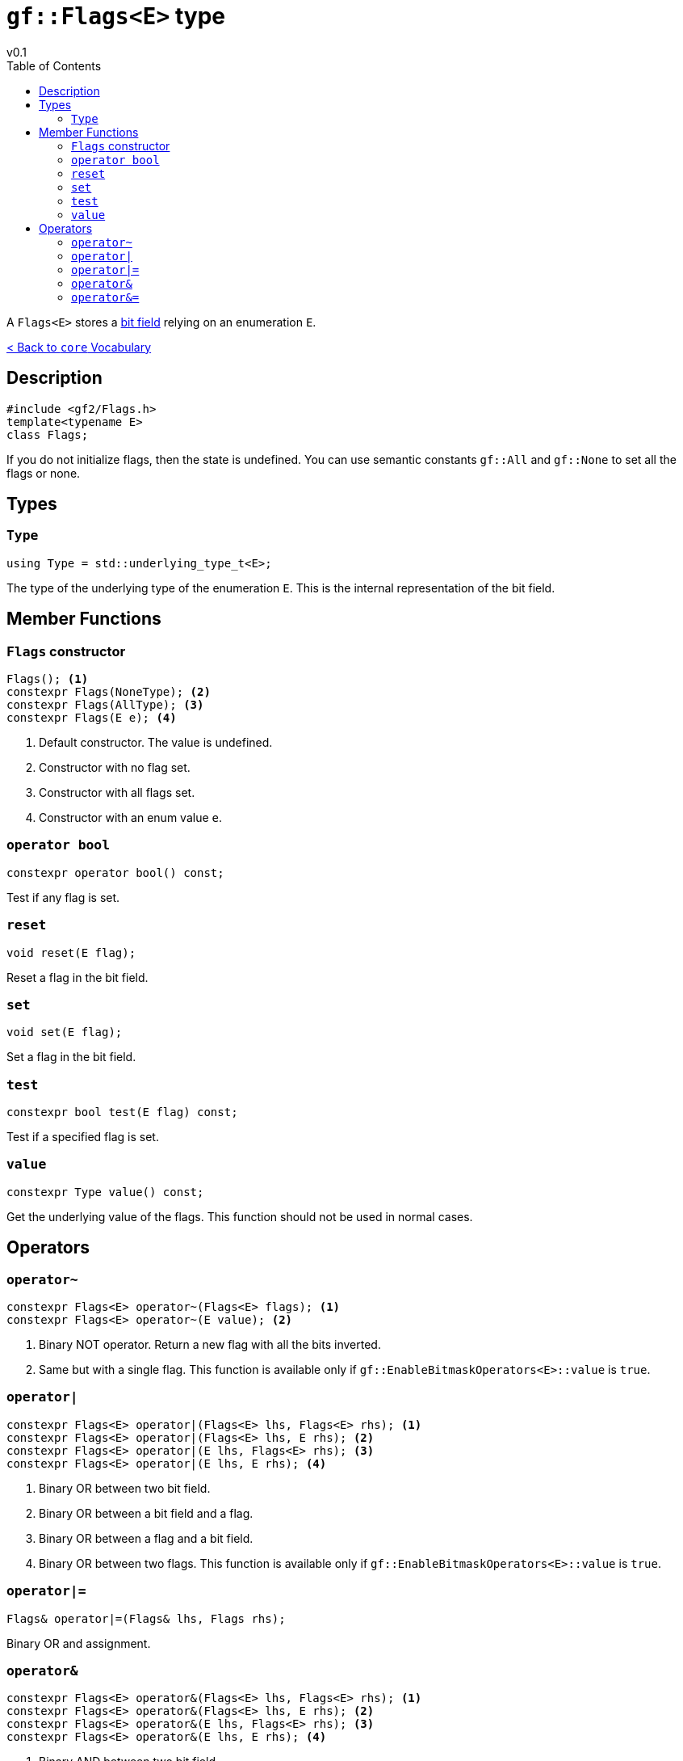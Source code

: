 = `gf::Flags<E>` type
v0.1
:toc: right
:toclevels: 3
:homepage: https://gamedevframework.github.io/
:stem: latexmath
:source-highlighter: rouge
:source-language: c++
:rouge-style: thankful_eyes
:sectanchors:
:xrefstyle: full
:nofooter:
:docinfo: shared-head
:icons: font

A `Flags<E>` stores a link:https://en.wikipedia.org/wiki/Bit_field[bit field] relying on an enumeration `E`.

xref:core_vocabulary.adoc[< Back to `core` Vocabulary]

== Description

[source]
----
#include <gf2/Flags.h>
template<typename E>
class Flags;
----

If you do not initialize flags, then the state is undefined. You can use semantic constants `gf::All` and `gf::None` to set all the flags or none.

== Types

=== `Type`

[source]
----
using Type = std::underlying_type_t<E>;
----

The type of the underlying type of the enumeration `E`. This is the internal representation of the bit field.

== Member Functions

=== `Flags` constructor

[source]
----
Flags(); <1>
constexpr Flags(NoneType); <2>
constexpr Flags(AllType); <3>
constexpr Flags(E e); <4>
----

<1> Default constructor. The value is undefined.
<2> Constructor with no flag set.
<3> Constructor with all flags set.
<4> Constructor with an enum value `e`.


=== `operator bool`

[source]
----
constexpr operator bool() const;
----

Test if any flag is set.

=== `reset`

[source]
----
void reset(E flag);
----

Reset a flag in the bit field.

=== `set`

[source]
----
void set(E flag);
----

Set a flag in the bit field.

=== `test`

[source]
----
constexpr bool test(E flag) const;
----

Test if a specified flag is set.

=== `value`

[source]
----
constexpr Type value() const;
----

Get the underlying value of the flags. This function should not be used in normal cases.

== Operators

=== `operator~`

[source]
----
constexpr Flags<E> operator~(Flags<E> flags); <1>
constexpr Flags<E> operator~(E value); <2>
----

<1> Binary NOT operator. Return a new flag with all the bits inverted.
<2> Same but with a single flag. This function is available only if `gf::EnableBitmaskOperators<E>::value` is `true`.

=== `operator|`

[source]
----
constexpr Flags<E> operator|(Flags<E> lhs, Flags<E> rhs); <1>
constexpr Flags<E> operator|(Flags<E> lhs, E rhs); <2>
constexpr Flags<E> operator|(E lhs, Flags<E> rhs); <3>
constexpr Flags<E> operator|(E lhs, E rhs); <4>
----

<1> Binary OR between two bit field.
<2> Binary OR between a bit field and a flag.
<3> Binary OR between a flag and a bit field.
<4> Binary OR between two flags. This function is available only if `gf::EnableBitmaskOperators<E>::value` is `true`.

=== `operator|=`

[source]
----
Flags& operator|=(Flags& lhs, Flags rhs);
----

Binary OR and assignment.

=== `operator&`

[source]
----
constexpr Flags<E> operator&(Flags<E> lhs, Flags<E> rhs); <1>
constexpr Flags<E> operator&(Flags<E> lhs, E rhs); <2>
constexpr Flags<E> operator&(E lhs, Flags<E> rhs); <3>
constexpr Flags<E> operator&(E lhs, E rhs); <4>
----

<1> Binary AND between two bit field.
<2> Binary AND between a bit field and a flag.
<3> Binary AND between a flag and a bit field.
<4> Binary AND between two flags. This function is available only if `gf::EnableBitmaskOperators<E>::value` is `true`.

=== `operator&=`

[source]
----
Flags& operator&=(Flags& lhs, Flags rhs);
----

Binary AND and assignment.
